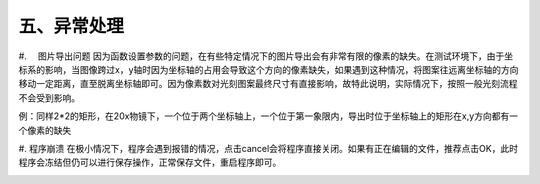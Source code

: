 五、异常处理
=========================
#. 　图片导出问题
因为函数设置参数的问题，在有些特定情况下的图片导出会有非常有限的像素的缺失。在测试环境下，由于坐标系的影响，当图像跨过x，y轴时因为坐标轴的占用会导致这个方向的像素缺失，如果遇到这种情况，将图案往远离坐标轴的方向移动一定距离，直至脱离坐标轴即可。因为像素数对光刻图案最终尺寸有直接影响，故特此说明，实际情况下，按照一般光刻流程不会受到影响。

例：同样2*2的矩形，在20x物镜下，一个位于两个坐标轴上，一个位于第一象限内，导出时位于坐标轴上的矩形在x,y方向都有一个像素的缺失

.. image:: 5-0.png

.. image:: 5-1.png

.. image:: 5-2.png

.. image:: 5-3.png

#. 程序崩溃
在极小情况下，程序会遇到报错的情况，点击cancel会将程序直接关闭。如果有正在编辑的文件，推荐点击OK，此时程序会冻结但仍可以进行保存操作，正常保存文件，重启程序即可。

.. image:: 5-4.png

